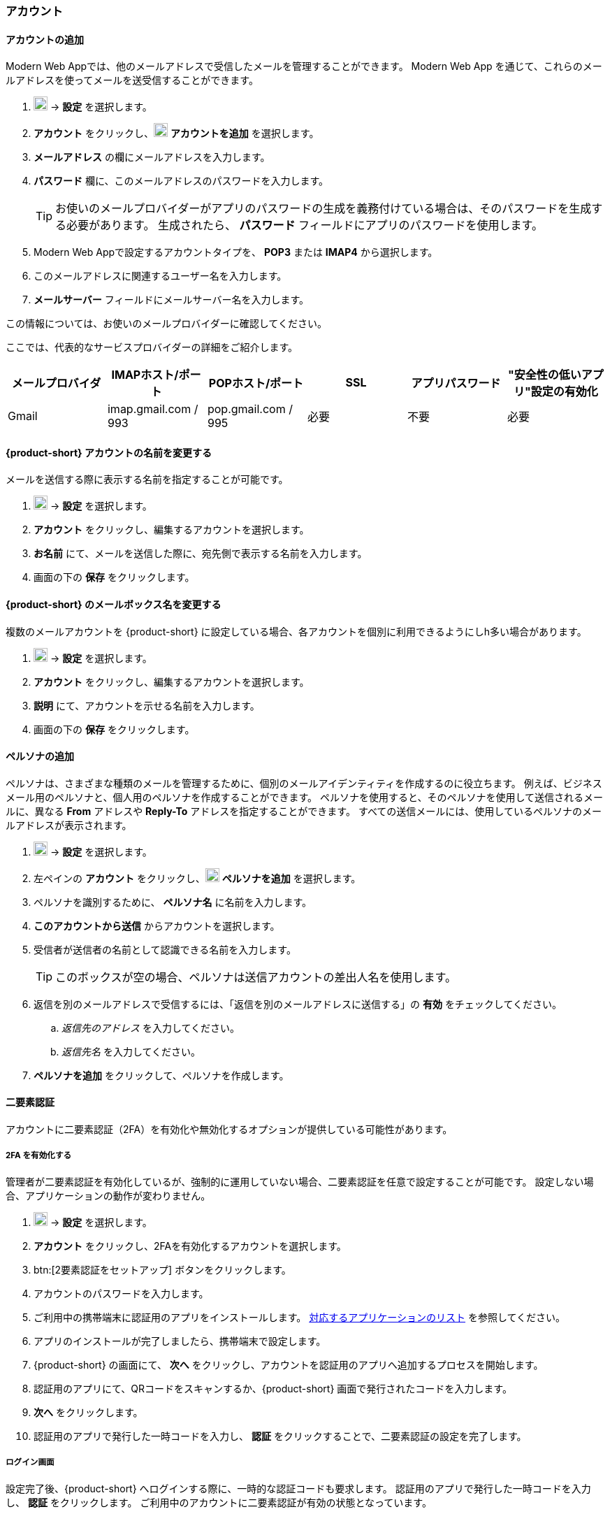=== アカウント

==== アカウントの追加
Modern Web Appでは、他のメールアドレスで受信したメールを管理することができます。
Modern Web App を通じて、これらのメールアドレスを使ってメールを送受信することができます。

. image:graphics/cog.svg[cog icon, width=20] -> *設定* を選択します。
. *アカウント* をクリックし、image:graphics/plus.svg[width=20] *アカウントを追加* を選択します。
. *メールアドレス* の欄にメールアドレスを入力します。
. *パスワード* 欄に、このメールアドレスのパスワードを入力します。
+
--
TIP: お使いのメールプロバイダーがアプリのパスワードの生成を義務付けている場合は、そのパスワードを生成する必要があります。
生成されたら、 *パスワード* フィールドにアプリのパスワードを使用します。
--
+
. Modern Web Appで設定するアカウントタイプを、 *POP3* または *IMAP4* から選択します。
. このメールアドレスに関連するユーザー名を入力します。
. *メールサーバー* フィールドにメールサーバー名を入力します。

この情報については、お使いのメールプロバイダーに確認してください。

ここでは、代表的なサービスプロバイダーの詳細をご紹介します。
[cols="40,40,40,40,40,40",options="header"]
|=======================================================================
|メールプロバイダ | IMAPホスト/ポート | POPホスト/ポート | SSL | アプリパスワード | "安全性の低いアプリ"設定の有効化

|Gmail
|imap.gmail.com / 993
|pop.gmail.com / 995
|必要
|不要
|必要
|=======================================================================

==== {product-short} アカウントの名前を変更する
メールを送信する際に表示する名前を指定することが可能です。

. image:graphics/cog.svg[cog icon, width=20] -> *設定* を選択します。
. *アカウント* をクリックし、編集するアカウントを選択します。
. *お名前* にて、メールを送信した際に、宛先側で表示する名前を入力します。
. 画面の下の *保存* をクリックします。

==== {product-short} のメールボックス名を変更する
複数のメールアカウントを {product-short} に設定している場合、各アカウントを個別に利用できるようにしh多い場合があります。

. image:graphics/cog.svg[cog icon, width=20] -> *設定* を選択します。
. *アカウント* をクリックし、編集するアカウントを選択します。
. *説明* にて、アカウントを示せる名前を入力します。
. 画面の下の *保存* をクリックします。

==== ペルソナの追加
ペルソナは、さまざまな種類のメールを管理するために、個別のメールアイデンティティを作成するのに役立ちます。
例えば、ビジネスメール用のペルソナと、個人用のペルソナを作成することができます。
ペルソナを使用すると、そのペルソナを使用して送信されるメールに、異なる *From* アドレスや *Reply-To* アドレスを指定することができます。
すべての送信メールには、使用しているペルソナのメールアドレスが表示されます。

. image:graphics/cog.svg[cog icon, width=20] -> *設定* を選択します。
. 左ペインの *アカウント* をクリックし、image:graphics/plus.svg[width=20] *ペルソナを追加* を選択します。
. ペルソナを識別するために、 *ペルソナ名* に名前を入力します。
. *このアカウントから送信* からアカウントを選択します。
. 受信者が送信者の名前として認識できる名前を入力します。
+
--
TIP: このボックスが空の場合、ペルソナは送信アカウントの差出人名を使用します。
--
+
. 返信を別のメールアドレスで受信するには、「返信を別のメールアドレスに送信する」の *有効* をチェックしてください。
.. _返信先のアドレス_ を入力してください。
.. _返信先名_ を入力してください。
. *ペルソナを追加* をクリックして、ペルソナを作成します。

==== 二要素認証
アカウントに二要素認証（2FA）を有効化や無効化するオプションが提供している可能性があります。

===== 2FA を有効化する
管理者が二要素認証を有効化しているが、強制的に運用していない場合、二要素認証を任意で設定することが可能です。
設定しない場合、アプリケーションの動作が変わりません。

. image:graphics/cog.svg[cog icon, width=20] -> *設定* を選択します。
. *アカウント* をクリックし、2FAを有効化するアカウントを選択します。
. btn:[2要素認証をセットアップ] ボタンをクリックします。
. アカウントのパスワードを入力します。
. ご利用中の携帯端末に認証用のアプリをインストールします。
https://wiki.zimbra.com/wiki/TOTPApps[対応するアプリケーションのリスト] を参照してください。
. アプリのインストールが完了しましたら、携帯端末で設定します。
. {product-short} の画面にて、 *次へ* をクリックし、アカウントを認証用のアプリへ追加するプロセスを開始します。
. 認証用のアプリにて、QRコードをスキャンするか、{product-short} 画面で発行されたコードを入力します。
. *次へ* をクリックします。
. 認証用のアプリで発行した一時コードを入力し、 *認証* をクリックすることで、二要素認証の設定を完了します。

===== ログイン画面
設定完了後、{product-short} へログインする際に、一時的な認証コードも要求します。
認証用のアプリで発行した一時コードを入力し、 *認証* をクリックします。
ご利用中のアカウントに二要素認証が有効の状態となっています。

===== 信頼するデバイスを追加する
2FAを設定後、{product-short} は毎ログインで認証用のアプリから新しい認証コードを入力する必要となります。
ただし、特定の端末を信頼するデバイスとして設定することで、その端末からアクセスする際に認証コードの入力が必要なくなります。

. {product-short} にアクセスします。
. ユーザー名とパスワードでログインします。
. 認証コードの入力画面にて、 *このデバイスを信頼する* にチェックを入力します。
. 認証用のアプリで発行した一時コードを入力します。
. *認証* をクリックし、ログインします。

次回以降、この端末からログインする際には、認証コードを入力する必要はありません。

===== 信頼するデバイスを削除する
デバイスを信頼するデバイスのリストから外す場合、その端末からログインする際に、{product-short} が認証コードを改めて要求するように戻ります。
信頼するデバイスのリストからデバイスを削除する場合、まずはそのデバイスでログインします。

. image:graphics/cog.svg[cog icon, width=20] -> *設定* を選択します。
. *アカウント* をクリックし、編集するアカウントを選択します。
. *二要素認* へスクロールします。
. *このデバイスを信頼しないでください* をクリックします。

TIP: 信頼するデバイスのリストから、現在にログイン中のデバイス以外、他のデバイスをすべて削除する場合、*他のすべてのデバイスを無効にする* をクリックします。

{product-short} が直ちに信頼するデバイスリストから該当のデバイスを外します。

===== ワンタイムコードについて

認証用のアプリをアクセスできない場合、ワンタイムコードで二要素認を完了することが可能です。
ただし、これらのコードは1回限りご利用いただけます。
{product-short} は新しいコードを発行するオプションはあります。
二要素認証の設定後、緊急用としてこれらのコードをコピーし、安全な場所へ保管することを推奨します。

IMPORTANT: ワンタイムコードや認証用のアプリにアクセスできない場合、{product-short} へログインできません。

===== ワンタイムコードを発行する
. image:graphics/cog.svg[cog icon, width=20] -> *設定* を選択します。
. *アカウント* をクリックし、編集するアカウントを選択します。
. *二要素認証* へスクロールします。
. *10個の未使用コード* をクリックします。
. *クリップボードにコピー* をクリックするとコードをすべてコピーしますので、テキストファイルへ張り付けて、安全な場所に保存してください。

NOTE: *クリップボードにコピー* をクリックした後、 *コピーしました* に変更します。 *コピーしました* を改めてクリックすることで、再びコピーできます。

==== アプリの専用パスコードを作成する
ほとんどのデスクトップアプリでは二要素認証を行える一時コードの認証方法がありませんので、メーラソフトを設定する場合、アカウントの本当のパスワードではなく、{product-short} が専用のアプリパスコードを発行し、二要素認証を回避します。

. image:graphics/cog.svg[cog icon, width=20] -> *設定* を選択します。
. *アカウント* をクリックし、編集するアカウントを選択します。
. *二要素認証* へスクロールします。
. *パスコードを追加* をクリックします。
. 作成するアプリのパスコードを特定できる名前を入力し、 *次へ* をクリックします。
. コードをコピーし、テキストファイルへ張り付けて、安全な場所に保存してください。
メーラソフトウェアを設定する際に、このコードがアカウントのパスワードとして入力する必要があります。
. {product-short} のメールアドレスをメーラソフトウェアに設定する際、アカウントのパスワード入力する際に、このパスコードを利用します。

===== アプリの専用パスコードを削除する

. image:graphics/cog.svg[cog icon, width=20] -> *設定* を選択します。
. *アカウント* をクリックし、編集するアカウントを選択します。
. *二要素認証* へスクロールします。
. 削除するパスコードの上にマウスを置きます。
. image:graphics/close.svg[close icon, width=20] のアイコンをクリックし、パスコードを削除します。

===== 2FA を無効化にする

. image:graphics/cog.svg[cog icon, width=20] -> *設定* を選択します。
. *アカウント* をクリックし、編集するアカウントを選択します。
. *二要素認証* へスクロールします。
. *二要素認証を削除する* のボタンをクリックします。

上記の操作を完了後、再び追加の認証コードなしでログインが可能となります。

IMPORTANT: ご利用環境の管理者が 2FA の無効化オプションを提供している場合のみ、無効化することが可能です。

==== 返信先アドレスを設定する
この機能でメールの返信を別のメールアドレスへ受信するように設定いただけます。

. image:graphics/cog.svg[cog icon, width=20] -> *設定* を選択します。
. *アカウント* をクリックし、編集するアカウントを選択します。
. *返信先アドレス* へスクロールします。
. *送信したメールに対する返信を別のアドレスで受信します。* のチェックボックスにチェックを入力します。
. 送信したメールの返信先メールアドレスを入力します。
. 入力したメールアドレスに関連する名前を入力します。
. 画面の下の *保存* をクリックします。

==== 別の場所でメールをアクセスする
{product-short} に転送先のアドレスを設定することが可能です。{product-short} は指定した転送先アドレスへ、すべてのメールを転送します。

. image:graphics/cog.svg[cog icon, width=20] -> *設定* を選択します。
. *アカウント* をクリックし、編集するアカウントを選択します。
. *転送設定* へスクロールします。
. *指定したアドレスにメールを転送する* のチェックボックスにチェックを入力します。
. 転送先のメールアドレスを入力し、 *追加* のボタンをクリックします。
. メールを転送した後、{product-short} にもコピーを保管する場合、 *メッセージのコピーを保存する* のチェックボックスにチェックを入力します。

. 画面の下の *保存* をクリックします。

ifdef::Desktop_app[]
==== PSTファイルをインポートする
NOTE: この機能はWindows用の{product-short}デスクトップアプリでのみ提供しています。

メールアカウントをOutlookへ追加する場合、{product-short} がメールメッセージ、カレンダー情報、連絡先、およびタスクのローカルコピーを保存します。
多少のアカウントは Outlook データファイル (`.pst` ファイル）に情報を保存します。

これらの `PST` は {product-short} のデスクトップアプリに <<mail-localstorage.adoc#_local_storage, ローカルストレージ>> のフォルダーへインポートすることが可能です。
以下の手順では、該当の `PST` ファイルは既にコンピューター上にコピーしていることを前提しています。
メール、連絡先、およびカレンダーを `PST` ファイルとしてエクスポートやバックアップする場合、https://support.office.com/en-us/article/back-up-your-email-e5845b0b-1aeb-424f-924c-aa1c33b18833[Back up your email] を参照してください。

. image:graphics/cog.svg[cog icon, width=20] -> *設定* を選択します。
. *アカウント* をクリックし、編集するアカウントを選択します。
. *Import from Outlook (.pst file)* までスクロールします。
. *Choose .pst file* をクリックします。
. インポートする `PST` を選択します。
. *Import* をクリックします。

NOTE: {product-short}が`PST`をインポートしているあいだ、ローカルフォルダにアクセスできません。
*メール* は引き続き使用できますが、*カレンダー* と *連絡先* は使用できません。インポートが完了すると{product-short}が通知します。
endif::Desktop_app[]

==== データをエクスポートする
すべてのメール、連絡先、およびカレンダーを `.tgz` ファイルとしてエクスポートすることが可能です。
特定のフォルダー、メールメッセージ、連絡先、またはカレンダーをエクスポートする場合、それらのアイテムを右クリックし、メニューから *エクスポート* を選択します。

. image:graphics/cog.svg[cog icon, width=20] -> *設定* を選択します。
. *アカウント* をクリックし、編集するアカウントを選択します。
. 画面をスクロールし、btn:[エクスポート] ボタンをクリックします。

==== データをインポートする
`.tgz` ファイルからすべてのメール、連絡先、およびカレンダーをインポートすることが可能です。

. image:graphics/cog.svg[cog icon, width=20] -> *設定* を選択します。
. *アカウント* をクリックし、編集するアカウントを選択します。
. *インポート* へスクロールし、btn:[インポート] のボタンをクリックします。

==== モバイルやデスクトップを設定する
IMAP, CalDav, および CardDav はメール、連絡先、カレンダー、およびタスクをモバイルやデスクトップアプリへ同期できるオープンルールです。
{product-short} ではモバイルのプロフィールを作成し、モバイルデバイスのダウンロード、設定、および同期が可能です。

Android OS は初期から（外部アプリがない状態で）IMAP でメールの管理が可能ですが、CalDAVやCardDAVを利用するためにOpenSyncなどのアプリをインストールする必要があります。
Mac と iOS では CalDAVやCardDAVを利用できるものがありますので、MacやiOSのデバイスに追加のアプリは必要ありません。

以下にプロフィールのエクスポート方法を案内します。
モバイルデバイスへこれらのプロフィールをインポートするため、以下のヘルプの内容を参照することを推奨します。

===== プロフィールをエクスポートする
サポートしているデバイスには、5つのプロファイルのダウンロードと同期が提供しています。

メール、カレンダーとタスク、連絡先:: このプロフィールはメール、カレンダー、タスク、および連絡先をモバイルデバイスと {product-short} に同期します。
カレンダーとタスク、連絡先:: このプロフィールはカレンダー、タスク、および連絡先をモバイルデバイスと {product-short} に同期します。メールを同期しない。
カレンダーとタスク:: このプロフィールはカレンダーとタスクをモバイルデバイスと {product-short} に同期します。メールと連絡先を同期しない。
連絡先:: このプロフィールは連絡先のみをモバイルデバイスと {product-short} に同期します。メール、カレンダーとタスクを同期しない。
メール:: このプロフィールはメールのみをモバイルデバイスと {product-short} に同期します。連絡先、カレンダーとタスクを同期しない。

. image:graphics/cog.svg[cog icon, width=20] -> *設定* を選択します。
. *アカウント* をクリックし、編集するアカウントを選択します。
. *携帯またはデスクトップの設定* までスクロールします。
. ドロップダウンメニューからプロフィールを選択し、 *ダウンロード* をクリックします。
. ダウンロードするファイルの保存先を指定します。プロフィールを<<Import profiles to iOS, iOS>> や <<Import profiles to Android, Android>>へインポートする際に、{product-short} はこのファイルを必要とします。


===== iOSへプロフィールをインポートする
IMAP:: https://support.apple.com/en-in/HT201320
CalDAV:: https://support.apple.com/en-in/guide/iphone/iph3d1110d4/ios
CardDAV:: https://support.apple.com/en-in/guide/iphone/iph14a87326/ios

===== Androidへプロフィールをインポートする

Android OS は初期から（外部アプリがない状態で）IMAP のみをサポートしていますので、CalDAVやCardDAVを利用するアプリの設定詳細をご確認ください。

==== ActiveSync

. OutlookでActiveSyncを設定するには、このガイドを参照してください :- https://wiki.zimbra.com/wiki/Exchange_ActiveSync%28EAS%29_Outlook_2013

. Apple デバイスで ActiveSync を設定するには、このガイドを参照してください :- https://wiki.zimbra.com/wiki/Zimbra_Mobile_Installation_and_Setup_for_iPhone

